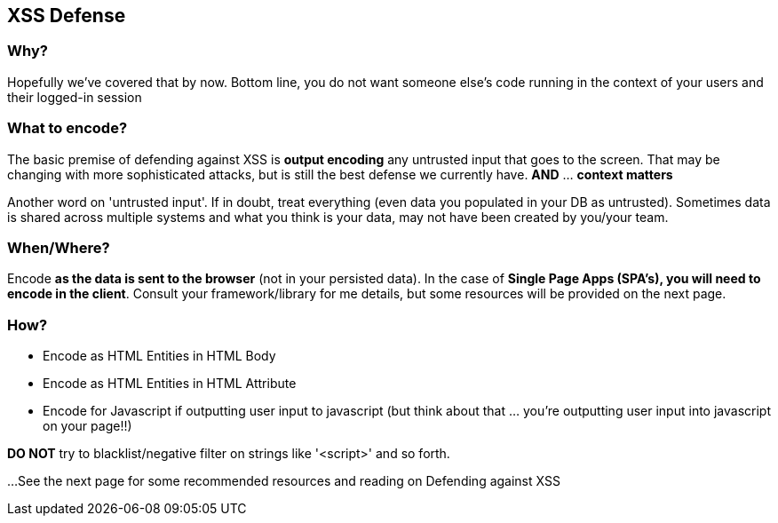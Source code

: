 == XSS Defense


=== Why?
Hopefully we've covered that by now. Bottom line, you do not want someone else's code running in the context of your users and their logged-in session

=== What to encode?
The basic premise of defending against XSS is *output encoding* any untrusted input that goes to the screen.
That may be changing with more sophisticated attacks, but is still the best defense we currently have. *AND* ... *context matters*

Another word on 'untrusted input'. If in doubt, treat everything (even data you populated in your DB as untrusted).
Sometimes data is shared across multiple systems and what you think is your data, may not have been created by you/your team.

=== When/Where?
Encode *as the data is sent to the browser* (not in your persisted data).  In the case of *Single Page Apps (SPA's), you will need to encode
in the client*. Consult your framework/library for me details, but some resources will be  provided on the next page.

=== How?

 * Encode as HTML Entities in HTML Body
 * Encode as HTML Entities in HTML Attribute
 * Encode for Javascript if outputting user input to javascript (but think about that ... you're outputting user input into javascript on your page!!)

*DO NOT* try to blacklist/negative filter on strings like '<script>' and so forth.


...See the next page for some recommended resources and reading on Defending against XSS